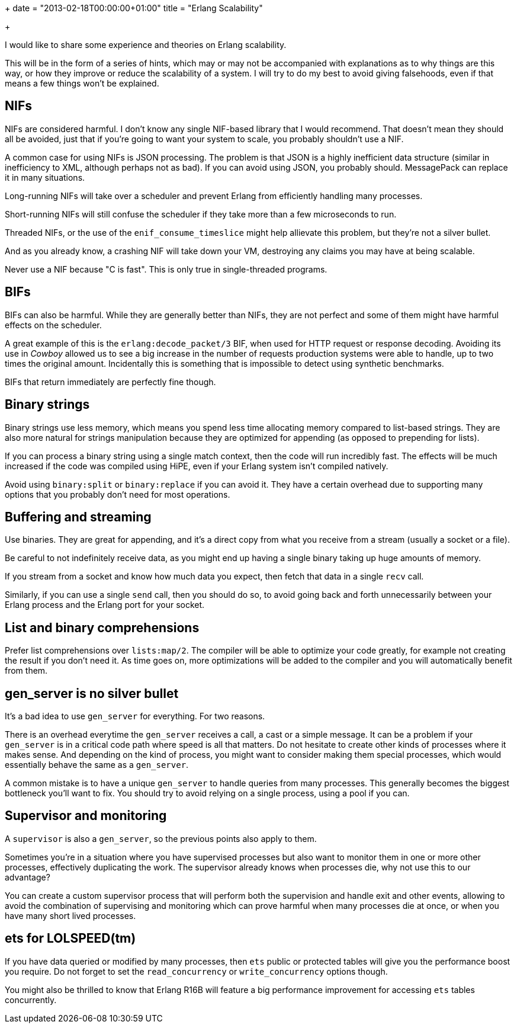 +++
date = "2013-02-18T00:00:00+01:00"
title = "Erlang Scalability"

+++

I would like to share some experience and theories on
Erlang scalability.

This will be in the form of a series of hints, which
may or may not be accompanied with explanations as to why
things are this way, or how they improve or reduce the scalability
of a system. I will try to do my best to avoid giving falsehoods,
even if that means a few things won't be explained.

== NIFs

NIFs are considered harmful. I don't know any single NIF-based
library that I would recommend. That doesn't mean they should
all be avoided, just that if you're going to want your system to
scale, you probably shouldn't use a NIF.

A common case for using NIFs is JSON processing. The problem
is that JSON is a highly inefficient data structure (similar
in inefficiency to XML, although perhaps not as bad). If you can
avoid using JSON, you probably should. MessagePack can replace
it in many situations.

Long-running NIFs will take over a scheduler and prevent Erlang
from efficiently handling many processes.

Short-running NIFs will still confuse the scheduler if they
take more than a few microseconds to run.

Threaded NIFs, or the use of the `enif_consume_timeslice`
might help allievate this problem, but they're not a silver bullet.

And as you already know, a crashing NIF will take down your VM,
destroying any claims you may have at being scalable.

Never use a NIF because "C is fast". This is only true in
single-threaded programs.

== BIFs

BIFs can also be harmful. While they are generally better than
NIFs, they are not perfect and some of them might have harmful
effects on the scheduler.

A great example of this is the `erlang:decode_packet/3`
BIF, when used for HTTP request or response decoding. Avoiding
its use in _Cowboy_ allowed us to see a big increase in
the number of requests production systems were able to handle,
up to two times the original amount. Incidentally this is something
that is impossible to detect using synthetic benchmarks.

BIFs that return immediately are perfectly fine though.

== Binary strings

Binary strings use less memory, which means you spend less time
allocating memory compared to list-based strings. They are also
more natural for strings manipulation because they are optimized
for appending (as opposed to prepending for lists).

If you can process a binary string using a single match context,
then the code will run incredibly fast. The effects will be much
increased if the code was compiled using HiPE, even if your Erlang
system isn't compiled natively.

Avoid using `binary:split` or `binary:replace`
if you can avoid it. They have a certain overhead due to supporting
many options that you probably don't need for most operations.

== Buffering and streaming

Use binaries. They are great for appending, and it's a direct copy
from what you receive from a stream (usually a socket or a file).

Be careful to not indefinitely receive data, as you might end up
having a single binary taking up huge amounts of memory.

If you stream from a socket and know how much data you expect,
then fetch that data in a single `recv` call.

Similarly, if you can use a single `send` call, then
you should do so, to avoid going back and forth unnecessarily between
your Erlang process and the Erlang port for your socket.

== List and binary comprehensions

Prefer list comprehensions over `lists:map/2`. The
compiler will be able to optimize your code greatly, for example
not creating the result if you don't need it. As time goes on,
more optimizations will be added to the compiler and you will
automatically benefit from them.

== gen_server is no silver bullet

It's a bad idea to use `gen_server` for everything.
For two reasons.

There is an overhead everytime the `gen_server` receives
a call, a cast or a simple message. It can be a problem if your
`gen_server` is in a critical code path where speed
is all that matters. Do not hesitate to create other kinds of
processes where it makes sense. And depending on the kind of process,
you might want to consider making them special processes, which
would essentially behave the same as a `gen_server`.

A common mistake is to have a unique `gen_server` to
handle queries from many processes. This generally becomes the
biggest bottleneck you'll want to fix. You should try to avoid
relying on a single process, using a pool if you can.

== Supervisor and monitoring

A `supervisor` is also a `gen_server`,
so the previous points also apply to them.

Sometimes you're in a situation where you have supervised
processes but also want to monitor them in one or more other
processes, effectively duplicating the work. The supervisor
already knows when processes die, why not use this to our
advantage?

You can create a custom supervisor process that will perform
both the supervision and handle exit and other events, allowing
to avoid the combination of supervising and monitoring which
can prove harmful when many processes die at once, or when you
have many short lived processes.

== ets for LOLSPEED(tm)

If you have data queried or modified by many processes, then
`ets` public or protected tables will give you the
performance boost you require. Do not forget to set the
`read_concurrency` or `write_concurrency`
options though.

You might also be thrilled to know that Erlang R16B will feature
a big performance improvement for accessing `ets` tables
concurrently.
